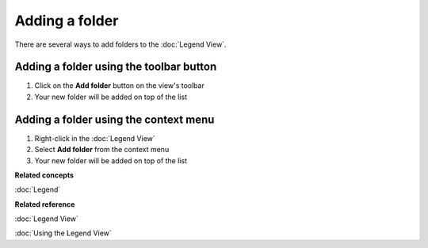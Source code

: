 Adding a folder
###############

There are several ways to add folders to the :doc:`Legend View`.

Adding a folder using the toolbar button
~~~~~~~~~~~~~~~~~~~~~~~~~~~~~~~~~~~~~~~~

#. Click on the **Add folder** button on the view's toolbar
#. Your new folder will be added on top of the list

Adding a folder using the context menu
~~~~~~~~~~~~~~~~~~~~~~~~~~~~~~~~~~~~~~

#. Right-click in the :doc:`Legend View`
#. Select **Add folder** from the context menu
#. Your new folder will be added on top of the list

**Related concepts**

:doc:`Legend`


**Related reference**

:doc:`Legend View`

:doc:`Using the Legend View`
